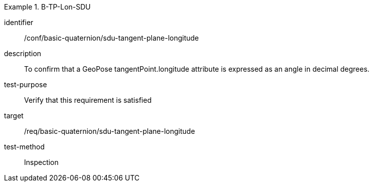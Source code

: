 [conformance_test]
.B-TP-Lon-SDU
====
[%metadata]
identifier:: /conf/basic-quaternion/sdu-tangent-plane-longitude
description:: To confirm that a GeoPose tangentPoint.longitude attribute is expressed as an angle in decimal degrees.
test-purpose:: Verify that this requirement is satisfied
target:: /req/basic-quaternion/sdu-tangent-plane-longitude
test-method:: Inspection
====
